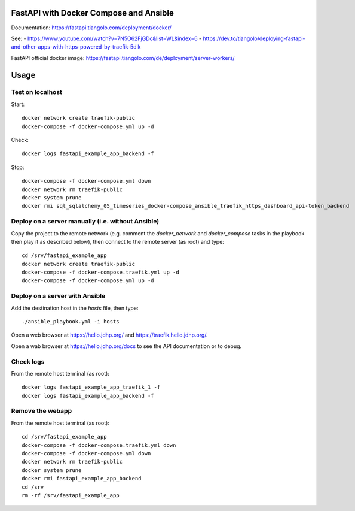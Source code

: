 FastAPI with Docker Compose and Ansible
=======================================

Documentation: https://fastapi.tiangolo.com/deployment/docker/

See:
- https://www.youtube.com/watch?v=7N5O62FjGDc&list=WL&index=6
- https://dev.to/tiangolo/deploying-fastapi-and-other-apps-with-https-powered-by-traefik-5dik

FastAPI official docker image: https://fastapi.tiangolo.com/de/deployment/server-workers/

Usage
=====

Test on localhost
-----------------

Start::

    docker network create traefik-public
    docker-compose -f docker-compose.yml up -d

Check::

    docker logs fastapi_example_app_backend -f

Stop::

    docker-compose -f docker-compose.yml down
    docker network rm traefik-public
    docker system prune
    docker rmi sql_sqlalchemy_05_timeseries_docker-compose_ansible_traefik_https_dashboard_api-token_backend


Deploy on a server manually (i.e. without Ansible)
--------------------------------------------------

Copy the project to the remote network (e.g. comment the `docker_network` and `docker_compose` tasks in the playbook then play it as described below),
then connect to the remote server (as root) and type::

    cd /srv/fastapi_example_app
    docker network create traefik-public
    docker-compose -f docker-compose.traefik.yml up -d
    docker-compose -f docker-compose.yml up -d


Deploy on a server with Ansible
-------------------------------

Add the destination host in the `hosts` file, then type::

    ./ansible_playbook.yml -i hosts

Open a web browser at https://hello.jdhp.org/ and https://traefik.hello.jdhp.org/.

Open a wab browser at https://hello.jdhp.org/docs to see the API documentation or to debug.


Check logs
----------

From the remote host terminal (as root)::

    docker logs fastapi_example_app_traefik_1 -f
    docker logs fastapi_example_app_backend -f


Remove the webapp
-----------------

From the remote host terminal (as root)::

    cd /srv/fastapi_example_app
    docker-compose -f docker-compose.traefik.yml down
    docker-compose -f docker-compose.yml down
    docker network rm traefik-public
    docker system prune
    docker rmi fastapi_example_app_backend
    cd /srv
    rm -rf /srv/fastapi_example_app
